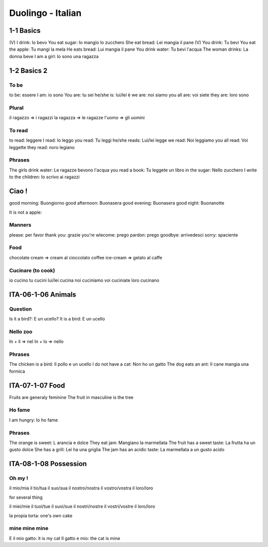 Duolingo - Italian
##################

1-1 Basics
**********

(V) I drink: Io bevo
You eat sugar: Io mangio lo zucchero
She eat bread: Lei mangia il pane
(V) You drink: Tu bevi
You eat the apple: Tu mangi la mela
He eats bread: Lui mangia il pane
You drink water: Tu bevi l'acqua
The woman drinks: La donna beve
I am a girl: Io sono una ragazza

1-2 Basics 2
************

To be
=====

to be: essere
I am: io sono
You are: tu sei
he/she is: lui/lei è
we are: noi siamo
you all are: voi siete
they are: loro sono

Plural
======

il ragazzo => i ragazzi
la ragazza => le ragazze
l'uomo => gli uomini

To read
=======

to read: leggere
I read: Io leggo
you read: Tu leggi
he/she reads: Lui/lei legge
we read: Noi leggiamo
you all read: Voi leggette
they read: noro legiano

Phrases
=======

The girls drink water: Le ragazze bevono l'acqua
you read a book: Tu leggete un libro
in the sugar: Nello zucchero
I write to the children: Io scrivo ai ragazzi

Ciao !
******

good morning: Buongiorno
good afternoon: Buonasera
good evening: Buonasera
good night: Buonanotte

It is not a apple:

Manners
=======

please: per favor
thank you: grazie
you're wlecome: prego
pardon: prego
goodbye: arrivedesci
sorry: spaciente

Food
====

chocolate cream => cream al cioccolato
coffee ice-cream => gelato al caffe

Cucinare (to cook)
==================

io cucino
tu cucini
lui/lei cucina
noi cuciniamo
voi cuciniate
loro cucinano

ITA-06-1-06 Animals
*******************

Question
========

Is it a bird?: E un ucello?
It is a bird: E un ucello

Nello zoo
=========

In + il => nel
In + lo => nello

Phrases
=======

The chicken is a bird: Il pollo e un ucello
I do not have a cat: Non ho un gatto
The dog eats an ant: Il cane mangia una formica

ITA-07-1-07 Food
****************

Fruits are generaly feminine
The fruit in masculine is the tree

Ho fame
=======

I am hungry: Io ho fame

Phrases
=======

The orange is sweet: L arancia e dolce
They eat jam: Mangiano la marmellata
The fruit has a sweet taste: La frutta ha un gusto dolce
She has a grill: Lei ha una griglia
The jam has an acidic taste: La marmellata a un gusto acido

ITA-08-1-08 Possession
**********************

Oh my !
=======

il mio/mia
il tio/tua
il suo/sua
il nostro/nostra 
il vostro/vostra
il loro/loro

for several thing

il miei/mie
il tuoi/tue
il suoi/sue
il nostri/nostre
il vostri/vostre
il loro/loro

la propia torta: one's own cake

mine mine mine
==============

E il mio gatto: it is my cat
Il gatto e mio: the cat is mine
